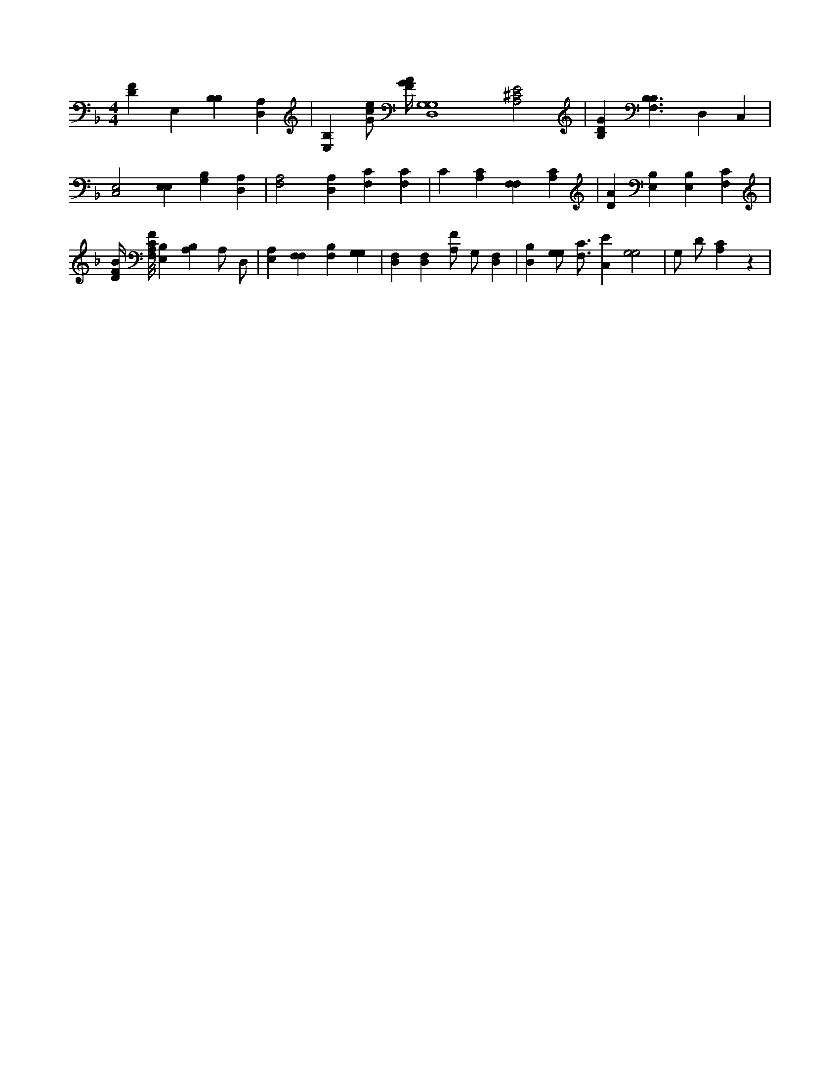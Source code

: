 X:215
L:1/4
M:4/4
K:FMaj
[DF] E, [B,B,] [D,A,] | [E,B,] [G/2c/2e/2] [F/4G/4A/4] [G,4D,4G,4] [A,2^C2E2] | [B,DG] [B,3/2F,3/2B,3/2] D, C, | [C,2E,2] [E,E,] [B,G,] [D,A,] | [A,2F,2] [D,A,] [F,C] [F,C] | C [A,C] [F,F,] [A,C] | [DA] [E,B,] [E,B,] [F,C] | [D/4F/4B/4] [F,/8A,/8C/8F/8] [E,B,] [B,A,] A,/2 D,/2 | [E,A,] [F,F,] [B,F,] [G,G,] | [D,F,] [D,F,] [A,/2F/2] G,/2 [D,F,] | [D,B,] [G,/2G,/2] [F,3/4C3/4] [C,E] [G,2G,2] | G,/2 D/2 [A,C] z |
